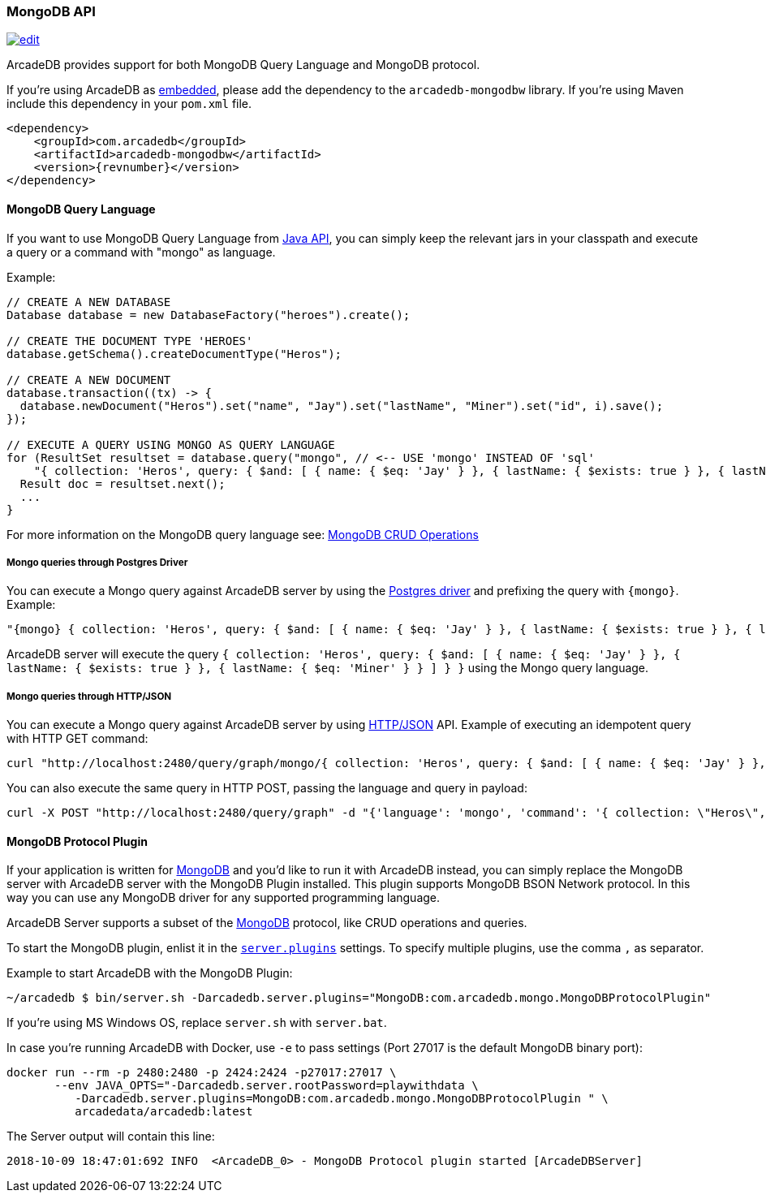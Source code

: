 [[mongodb-api]]
=== MongoDB API

image:../images/edit.png[link="https://github.com/ArcadeData/arcadedb-docs/blob/main/src/main/asciidoc/api/mongo.adoc" float=right]

ArcadeDB provides support for both MongoDB Query Language and MongoDB protocol.

If you're using ArcadeDB as <<embedded-server,embedded>>, please add the dependency to the `arcadedb-mongodbw` library.
If you're using Maven include this dependency in your `pom.xml` file.

[source,xml, subs="+attributes"]
----
<dependency>
    <groupId>com.arcadedb</groupId>
    <artifactId>arcadedb-mongodbw</artifactId>
    <version>{revnumber}</version>
</dependency>
----

==== MongoDB Query Language

If you want to use MongoDB Query Language from <<java-api,Java API>>, you can simply keep the relevant jars in your classpath and execute a query or a command with "mongo" as language.

Example:

[source,java]
----
// CREATE A NEW DATABASE
Database database = new DatabaseFactory("heroes").create();

// CREATE THE DOCUMENT TYPE 'HEROES'
database.getSchema().createDocumentType("Heros");

// CREATE A NEW DOCUMENT
database.transaction((tx) -> {
  database.newDocument("Heros").set("name", "Jay").set("lastName", "Miner").set("id", i).save();
});

// EXECUTE A QUERY USING MONGO AS QUERY LANGUAGE
for (ResultSet resultset = database.query("mongo", // <-- USE 'mongo' INSTEAD OF 'sql'
    "{ collection: 'Heros', query: { $and: [ { name: { $eq: 'Jay' } }, { lastName: { $exists: true } }, { lastName: { $eq: 'Miner' } }, { lastName: { $ne: 'Miner22' } } ], $orderBy: { id: 1 } } }"); resultset.hasNext(); ++i) {
  Result doc = resultset.next();
  ...
}
----

For more information on the MongoDB query language see: https://www.mongodb.com/docs/current/crud/[MongoDB CRUD Operations]

===== Mongo queries through Postgres Driver

You can execute a Mongo query against ArcadeDB server by using the <<postgres-driver,Postgres driver>> and prefixing the query with `{mongo}`.
Example:

[source,json]
----
"{mongo} { collection: 'Heros', query: { $and: [ { name: { $eq: 'Jay' } }, { lastName: { $exists: true } }, { lastName: { $eq: 'Miner' } } ] } }"
----

ArcadeDB server will execute the query `{ collection: 'Heros', query: { $and: [ { name: { $eq: 'Jay' } }, { lastName: { $exists: true } }, { lastName: { $eq: 'Miner' } } ] } }` using the Mongo query language.

===== Mongo queries through HTTP/JSON

You can execute a Mongo query against ArcadeDB server by using <<http-api,HTTP/JSON>> API.
Example of executing an idempotent query with HTTP GET command:

[source,shell]
----
curl "http://localhost:2480/query/graph/mongo/{ collection: 'Heros', query: { $and: [ { name: { $eq: 'Jay' } }, { lastName: { $exists: true } }, { lastName: { $eq: 'Miner' } } ]} }"
----

You can also execute the same query in HTTP POST, passing the language and query in payload:

[source,shell]
----
curl -X POST "http://localhost:2480/query/graph" -d "{'language': 'mongo', 'command': '{ collection: \"Heros\", query: { $and: [ { name: { $eq: \"Jay\" } }, { lastName: { $exists: true } }, { lastName: { $eq: \"Miner\" } } ] } }\"}"
----

[[mongodb-protocol]]
==== MongoDB Protocol Plugin

If your application is written for https://mongodb.com[MongoDB] and you'd like to run it with ArcadeDB instead, you can simply replace the MongoDB server with ArcadeDB server with the MongoDB Plugin installed.
This plugin supports MongoDB BSON Network protocol.
In this way you can use any MongoDB driver for any supported programming language.

ArcadeDB Server supports a subset of the https://mongodb.com[MongoDB] protocol, like CRUD operations and queries.

To start the MongoDB plugin, enlist it in the <<settings-sql,`server.plugins`>> settings.
To specify multiple plugins, use the comma `,` as separator.

Example to start ArcadeDB with the MongoDB Plugin:

[source,shell]
----
~/arcadedb $ bin/server.sh -Darcadedb.server.plugins="MongoDB:com.arcadedb.mongo.MongoDBProtocolPlugin"
----

If you're using MS Windows OS, replace `server.sh` with `server.bat`.

In case you're running ArcadeDB with Docker, use `-e` to pass settings (Port 27017 is the default MongoDB binary port):

[source,shell]
----
docker run --rm -p 2480:2480 -p 2424:2424 -p27017:27017 \
       --env JAVA_OPTS="-Darcadedb.server.rootPassword=playwithdata \
          -Darcadedb.server.plugins=MongoDB:com.arcadedb.mongo.MongoDBProtocolPlugin " \
          arcadedata/arcadedb:latest
----

The Server output will contain this line:

[source,shell]
----
2018-10-09 18:47:01:692 INFO  <ArcadeDB_0> - MongoDB Protocol plugin started [ArcadeDBServer]
----
